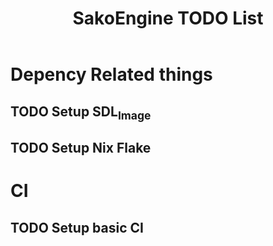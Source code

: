 #+title: SakoEngine TODO List

* Depency Related things
** TODO Setup SDL_Image
** TODO Setup Nix Flake 
* CI
** TODO Setup basic CI
